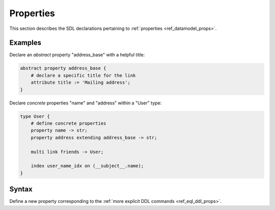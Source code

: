 .. _ref_eql_sdl_props:

==========
Properties
==========

This section describes the SDL declarations pertaining to
:ref:`properties <ref_datamodel_props>`.


Examples
--------

Declare an *abstract* property "address_base" with a helpful title:

.. code-block:: sdl

    abstract property address_base {
        # declare a specific title for the link
        attribute title := 'Mailing address';
    }

Declare *concrete* properties "name" and "address" within a "User" type:

.. code-block:: sdl

    type User {
        # define concrete properties
        property name -> str;
        property address extending address_base -> str;

        multi link friends -> User;

        index user_name_idx on (__subject__.name);
    }


Syntax
------

Define a new property corresponding to the :ref:`more explicit DDL
commands <ref_eql_ddl_props>`.

.. sdl:synopsis::

    # Concrete property form used inside type declaration:
    [ required ] [{single | multi}] property <name>
      [ extending <base> [, ...] ] -> <type>
      [ "{" <subcommand>; [...] "}" ] ;

    # Computable property form used inside type declaration:
    [ required ] [{single | multi}] property <name> := <expression>;

    # Abstract property form:
    abstract property [<module>::]<name> [extending <base> [, ...]]
    [ "{" <subcommand>; [...] "}" ]
